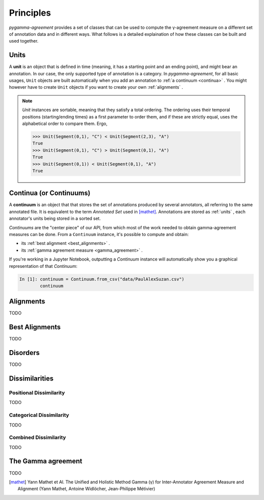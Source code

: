 ==========
Principles
==========

`pygamma-agreement` provides a set of classes that can be used to compute the γ-agreement measure on
a different set of annotation data and in different ways. What follows is a detailed
explaination of how these classes can be built and used together.

.. _units:

Units
~~~~~

A **unit** is an object that is defined in time (meaning, it has a starting point and an ending point),
and might bear an annotation. In our case, the only supported type of annotation is a category.
In `pygamma-agreement`, for all basic usages, ``Unit`` objects are built automatically when
you add an annotation to :ref:`a continuum <continua>` .
You might however have to create ``Unit`` objects if you want to create your own :ref:`alignments` .

.. note::

    `Unit` instances are sortable, meaning that they satisfy a total ordering.
    The ordering uses their temporal positions (starting/ending times) as a first
    parameter to order them, and if these are strictly equal, uses the alphabetical
    order to compare them. Ergo,

    .. code-block:: python

        >>> Unit(Segment(0,1), "C") < Unit(Segment(2,3), "A")
        True
        >>> Unit(Segment(0,1), "C") > Unit(Segment(0,1), "A")
        True
        >>> Unit(Segment(0,1)) < Unit(Segment(0,1), "A")
        True

.. _continua:

Continua (or Continuums)
~~~~~~~~~~~~~~~~~~~~~~~~

A **continuum** is an object that that stores the set of annotations produced by
several annotators, all referring to the same annotated file. It is equivalent to
the term `Annotated Set` used in [mathet]_.
Annotations are stored as :ref:`units` , each annotator's units being stored in a sorted set.

`Continuums` are the "center piece" of our API, from which most of the work needed
to obtain gamma-agreement measures can be done. From a ``Continuum`` instance,
it's possible to compute and obtain:

- its :ref:`best alignment <best_alignments>` .
- its :ref:`gamma agreement measure <gamma_agreement>` .

If you're working in a Jupyter Notebook, outputting a `Continuum` instance will automatically
show you a graphical representation of that `Continuum`:

.. code-block:: ipython

  In [1]: continuum = Continuum.from_csv("data/PaulAlexSuzan.csv")
          continuum

.. image:: images/continuum_APS.png
   :alt: showing a continuum in a jupyter notebook
   :align: center


.. _alignments:

Alignments
~~~~~~~~~~

TODO


.. _best_alignments:

Best Alignments
~~~~~~~~~~~~~~~

TODO


.. _disorders:

Disorders
~~~~~~~~~

TODO

.. _dissimilarities:

Dissimilarities
~~~~~~~~~~~~~~~


Positional Dissimilarity
------------------------

TODO


Categorical Dissimilarity
-------------------------

TODO


Combined Dissimilarity
----------------------


TODO


.. _gamma_agreement:

The Gamma agreement
~~~~~~~~~~~~~~~~~~~

TODO


.. [mathet] Yann Mathet et Al.
    The Unified and Holistic Method Gamma (γ) for Inter-Annotator Agreement
    Measure and Alignment (Yann Mathet, Antoine Widlöcher, Jean-Philippe Métivier)
